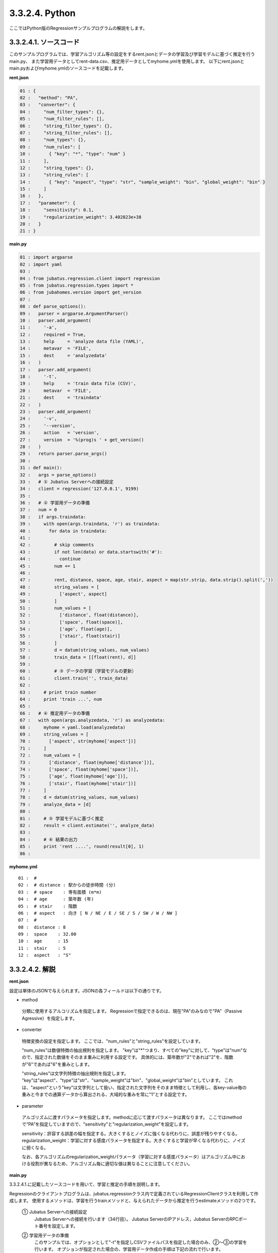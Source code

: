 3.3.2.4. Python
================================

ここではPython版のRegressionサンプルプログラムの解説をします。

--------------------------------
3.3.2.4.1. ソースコード
--------------------------------

このサンプルプログラムでは、学習アルゴリズム等の設定をするrent.jsonとデータの学習及び学習モデルに基づく推定を行うmain.py、
また学習用データとしてrent-data.csv、推定用データとしてmyhome.ymlを使用します。
以下にrent.jsonとmain.pyおよびmyhome.ymlのソースコードを記載します。

**rent.json**

.. code-block:: python

 01 : {
 02 :   "method": "PA",
 03 :   "converter": {
 04 :     "num_filter_types": {},
 05 :     "num_filter_rules": [],
 06 :     "string_filter_types": {},
 07 :     "string_filter_rules": [],
 08 :     "num_types": {},
 09 :     "num_rules": [
 10 :       { "key": "*", "type": "num" }
 11 :     ],
 12 :     "string_types": {},
 13 :     "string_rules": [
 14 :       { "key": "aspect", "type": "str", "sample_weight": "bin", "global_weight": "bin" }
 15 :     ]
 16 :   },
 17 :   "parameter": {
 18 :     "sensitivity": 0.1,
 19 :     "regularization_weight": 3.402823e+38
 20 :   }
 21 : }

**main.py**

.. code-block:: python

 01 : import argparse
 02 : import yaml
 03 : 
 04 : from jubatus.regression.client import regression
 05 : from jubatus.regression.types import *
 06 : from jubahomes.version import get_version
 07 : 
 08 : def parse_options():
 09 :   parser = argparse.ArgumentParser()
 10 :   parser.add_argument(
 11 :     '-a',
 12 :     required = True,
 13 :     help     = 'analyze data file (YAML)',
 14 :     metavar  = 'FILE',
 15 :     dest     = 'analyzedata'
 16 :   )
 17 :   parser.add_argument(
 18 :     '-t',
 19 :     help     = 'train data file (CSV)',
 20 :     metavar  = 'FILE',
 21 :     dest     = 'traindata'
 22 :   )
 23 :   parser.add_argument(
 24 :     '-v',
 25 :     '--version',
 26 :     action   = 'version',
 27 :     version  = '%(prog)s ' + get_version()
 28 :   )
 29 :   return parser.parse_args()
 30 : 
 31 : def main():
 32 :   args = parse_options()
 33 :   # ① Jubatus Serverへの接続設定
 34 :   client = regression('127.0.0.1', 9199)
 35 : 
 36 :   # ② 学習用データの準備
 37 :   num = 0
 38 :   if args.traindata:
 39 :     with open(args.traindata, 'r') as traindata:
 40 :       for data in traindata:
 41 : 
 42 :         # skip comments
 43 :         if not len(data) or data.startswith('#'):
 44 :           continue
 45 :         num += 1
 46 : 
 47 :         rent, distance, space, age, stair, aspect = map(str.strip, data.strip().split(','))
 48 :         string_values = [
 49 :           ['aspect', aspect]
 50 :         ]
 51 :         num_values = [
 52 :           ['distance', float(distance)],
 53 :           ['space', float(space)],
 54 :           ['age', float(age)],
 55 :           ['stair', float(stair)]
 56 :         ]
 57 :         d = datum(string_values, num_values)
 58 :         train_data = [[float(rent), d]]
 59 : 
 60 :         # ③ データの学習（学習モデルの更新）
 61 :         client.train('', train_data)
 62 : 
 63 :     # print train number
 64 :     print 'train ...', num
 65 : 
 66 :   # ④ 推定用データの準備
 67 :   with open(args.analyzedata, 'r') as analyzedata:
 68 :     myhome = yaml.load(analyzedata)
 69 :     string_values = [
 70 :       ['aspect', str(myhome['aspect'])]
 71 :     ]
 72 :     num_values = [
 73 :       ['distance', float(myhome['distance'])],
 74 :       ['space', float(myhome['space'])],
 75 :       ['age', float(myhome['age'])],
 76 :       ['stair', float(myhome['stair'])]
 77 :     ]
 78 :     d = datum(string_values, num_values)
 79 :     analyze_data = [d]
 80 : 
 81 :     # ⑤ 学習モデルに基づく推定
 82 :     result = client.estimate('', analyze_data)
 83 : 
 84 :     # ⑥ 結果の出力
 85 :     print 'rent ....', round(result[0], 1)
 86 : 


**myhome.yml**

::

 01 :  #
 02 :  # distance : 駅からの徒歩時間 (分)
 03 :  # space    : 専有面積 (m*m)
 04 :  # age      : 築年数 (年)
 05 :  # stair    : 階数
 06 :  # aspect   : 向き [ N / NE / E / SE / S / SW / W / NW ]
 07 :  #
 08 :  distance : 8
 09 :  space    : 32.00
 10 :  age      : 15
 11 :  stair    : 5
 12 :  aspect   : "S"


--------------------------------
3.3.2.4.2. 解説
--------------------------------

**rent.json**

設定は単体のJSONで与えられます。JSONの各フィールドは以下の通りです。

* method

 分類に使用するアルコリズムを指定します。
 Regressionで指定できるのは、現在"PA"のみなので"PA"（Passive Agressive）を指定します。


* converter

 特徴変換の設定を指定します。
 ここでは、"num_rules"と"string_rules"を設定しています。
 
 "num_rules"は数値特徴の抽出規則を指定します。
 "key"は"*"つまり、すべての"key"に対して、"type"は"num"なので、指定された数値をそのまま重みに利用する設定です。
 具体的には、築年数が"2"であれば"2"を、階数が"6"であれば"6"を重みとします。
 
 "string_rules"は文字列特徴の抽出規則を指定します。
 "key"は"aspect"、"type"は"str"、"sample_weight"は"bin"、"global_weight"は"bin"としています。
 これは、"aspect"という"key"は文字列として扱い、指定された文字列をそのまま特徴として利用し、各key-value毎の重みと今までの通算データから算出される、大域的な重みを常に"1"とする設定です。

* parameter

 アルゴリズムに渡すパラメータを指定します。methodに応じて渡すパラメータは異なります。
 ここではmethodで“PA”を指定していますので、"sensitivity"と"regularization_weight"を設定します。
 
 sensitivity：許容する誤差の幅を指定する。大きくするとノイズに強くなる代わりに、誤差が残りやすくなる。
 regularization_weight：学習に対する感度パラメータを指定する。大きくすると学習が早くなる代わりに、ノイズに弱くなる。
 
 なお、各アルゴリズムのregularization_weightパラメータ（学習に対する感度パラメータ）はアルゴリズム中における役割が異なるため、アルゴリズム毎に適切な値は異なることに注意してください。


**main.py**

3.3.2.4.1.に記載したソースコードを用いて、学習と推定の手順を説明します。

Regressionのクライアントプログラムは、jubatus.regressionクラス内で定義されているRegressionClientクラスを利用して作成します。
使用するメソッドは、学習を行うtrainメソッドと、与えられたデータから推定を行うestimateメソッドの2つです。

 ① Jubatus Serverへの接続設定
  Jubatus Serverへの接続を行います（34行目）。
  Jubatus ServerのIPアドレス，Jubatus ServerのRPCポート番号を設定します。

 ② 学習用データの準備
  このサンプルでは、オプションとして"-t"を指定しCSVファイルパスを指定した場合のみ、②～③の学習を行います。
  オプションが指定された場合の、学習用データ作成の手順は下記の流れで行います。
  
  RegressionClientでは、list<tuple<float, datum>>のListを学習用データとして作成し、RegressionClientのtrainメソッドに与えることで、学習が行われます。
  今回は賃貸情報サイトのCSVファイルを元に学習用データを作成していきます。
  賃貸情報の要素として、家賃（rent）、向き（aspect）、駅からの徒歩時間（distance）、占有面積（space）、築年数（age）、階数（stair）があります。
  下図に、今回作成する学習用データの構造を示します。（rent-data.csvの内容は100件以上ありますが、ここでは4件を例として挙げています）
  
  +------------------------------------------------------------------------+
  |                         list<tuple<float, datum>>                      |
  +-------------+----------------------------------------------------------+
  |label(Float) |Datum                                                     |
  |             +----------------------------+-----------------------------+
  |             |list<tuple<string, string>> |list<tuple<string, double>>  |
  |             +------------+---------------+---------------+-------------+
  |             |key(String) |value(String)  |key(String)    |value(double)|
  +=============+============+===============+===============+=============+
  |5.0          |"aspect"    |"SW"           | | "distance"  | | 10        |
  |             |            |               | | "space"     | | 20.04     |
  |             |            |               | | "age"       | | 12        |
  |             |            |               | | "stair"     | | 1         |
  +-------------+------------+---------------+---------------+-------------+
  |6.3          |"aspect"    |"N"            | | "distance"  | | 8         |
  |             |            |               | | "space"     | | 21.56     |
  |             |            |               | | "age"       | | 23        |
  |             |            |               | | "stair"     | | 2         |
  +-------------+------------+---------------+---------------+-------------+
  |7.5          |"aspect"    |"SE"           | | "distance"  | | 25        |
  |             |            |               | | "space"     | | 22.82     |
  |             |            |               | | "age"       | | 23        |
  |             |            |               | | "stair"     | | 4         |
  +-------------+------------+---------------+---------------+-------------+
  |9.23         |"aspect"    |"S"            | | "distance"  | | 10        |
  |             |            |               | | "space"     | | 30.03     |
  |             |            |               | | "age"       | | 0         |
  |             |            |               | | "stair"     | | 2         |
  +-------------+------------+---------------+---------------+-------------+

  tuple<float, datum>はDatumとそのラベル（label）の組です。
  Datumとは、Jubatusで利用できるkey-valueデータ形式のことです。Datumには2つのkey-valueが存在します。
  1つはキーも値も文字列の文字列データ（string_values）、もう一方は、キーは同様に文字列で、バリューは数値の数値データ（num_values）です。
  それぞれ、list<tuple<string, string>>とlist<tuple<string, double>>で表します。
  
  | 表の1つ目のデータを例に説明すると、向き（aspect）は文字列なのでlist<tuple<string, string>>の
  | 1番目のListとしてキーに"aspect"、バリューに"SW"を設定します。
  | それ以外の項目は数値なので、list<tuple<string, double>>の
  | 1番目のListとしてキーに"distance"、バリューに'10'、
  | 2番目のListとしてキーに"space"、バリューに'20.04'、
  | 3番目のListとしてキーに"age"、バリューに'15'、
  | 4番目のListとしてキーに"stair"、バリューに'1'と設定します。
  
  これらの5つのListを保持したDatumにラベルとして家賃である'5.0'を付け加え、家賃が'5.0'である賃貸の条件を保持したtuple<float, datum>ができます。
  その家賃ごとのデータ（tuple<float, datum>）をListとしたものを学習用データとして使用します。
  
  まず、学習用データの元となるCSVファイルを読み込みます（39行目）。
  for文にて1行ずつループで読み込んで処理します（40-61行目）。
  CSVファイルなので、取得した1行を','で分割し要素ごとに分け、それぞれ変数に代入します（47行目）。
  
  文字列項目と数値項目の要素をそれぞれ、string_valuesとnum_valuesとして定義します（48-56行目）。
  次に、datum()を使って、Datumクラスを生成します（57行目）。
  そのDatumにlabelとして家賃（rent）を付与したものを学習用データの1つ（変数train_data）として使用します（58行目）。

 ③データの学習（学習モデルの更新）
  ②の工程で作成した学習用データを、trainメソッドに渡すことで学習が行われます（61行目）。
  trainメソッドの第1引数は、タスクを識別するZookeeperクラスタ内でユニークな名前を指定します。（スタンドアロン構成の場合、空文字（""）を指定）
  第2引数として、先ほど②で作成したtrainDataを指定します。

 ④推定用データの準備
  推定も学習時と同様に、推定用のDatumを作成します。
  ここでは、推定用のデータをYAMLファイルから読み込む方法で実装します。
  YAML（ヤムル）とは、構造化データやオブジェクトを文字列にシリアライズ（直列化）するためのデータ形式の一種です。
  
  あらかじめ作成したYAMLファイル（myhome.yml）をyaml.load()で読み込むとdict型で返却します（68行目）。
  その要素から②の処理と同じ様に文字列項目と数値項目を作成しDatumを作成します（69-78行目）。
  
  作成したDatumを推定用データのListに追加し、RegressionClientのestimateメソッドに与えることで、推定が行われます。
  
 ⑤学習モデルに基づく推定
  ④で作成したDatumのListを、estimateメソッドに渡すことで、推定結果のListを得ることができます（82行目）。

 ⑥結果の出力
  ⑤で取得した、推定結果のリストは推定用データの順番で返却されます。（サンプルでは推定用データは1データなので1つしか返却されません）
  推定結果はFloat型なので、出力のために小数第二位で四捨五入しています（85行目）。

------------------------------------
3.3.2.4.3. サンプルプログラムの実行
------------------------------------
**［Jubatus Serverでの作業］**

 jubaregressionを起動します。

 ::

  $ jubaregression --configpath rent.json


**［Jubatus Clientでの作業］**

 このサンプルでは、コマンドラインアプリケーションをインストールして利用します。

 ::

  $ sudo python setup.py install

 オプションを指定し下記のコマンドで実行します。
 
 ::

  $ jubahomes -t dat/rent-data.csv -a dat/myhome.yml


 **-t** ：CSVファイルパス（学習データありの場合）

 **-a** ：YMLファイルパス（必須）

**［実行結果］**

 ::

  train ... 145
  rent .... 9.9

 dat/myhome.yaml を変更し、いろんな条件で物件の家賃を推測できます。

 ::

  $ edit dat/myhome.yml
  $ jubahomes -a dat/myhome.yml
  $ edit dat/myhome.yml
  $ jubahomes -a dat/myhome.yml
    :


